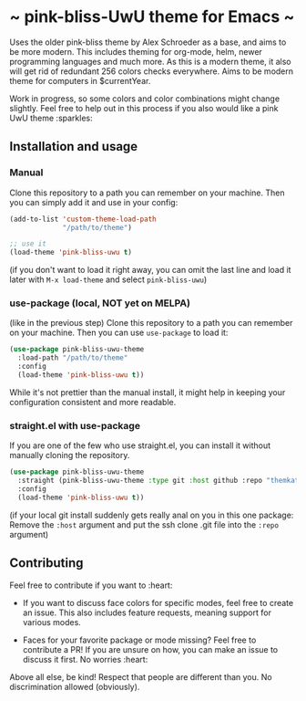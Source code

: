 * ~ pink-bliss-UwU theme for Emacs ~
Uses the older pink-bliss theme by Alex Schroeder as a base, and aims to be more modern. This includes theming for org-mode, helm, newer programming languages and much more. As this is a modern theme, it also will get rid of redundant 256 colors checks everywhere. Aims to be modern theme for computers in $currentYear.

Work in progress, so some colors and color combinations might change slightly. Feel free to help out in this process if you also would like a pink UwU theme :sparkles:

#+ATTR_ORG: :width 800
[[./screenshot.png]]

** Installation and usage
*** Manual
Clone this repository to a path you can remember on your machine. Then you can simply add it and use in your config:
#+BEGIN_SRC emacs-lisp
  (add-to-list 'custom-theme-load-path
               "/path/to/theme")

  ;; use it
  (load-theme 'pink-bliss-uwu t)
#+END_SRC
(if you don't want to load it right away, you can omit the last line and load it later with =M-x load-theme= and select =pink-bliss-uwu=)

*** use-package (local, NOT yet on MELPA)
(like in the previous step) Clone this repository to a path you can remember on your machine. Then you can use =use-package= to load it:
#+BEGIN_SRC emacs-lisp
  (use-package pink-bliss-uwu-theme
    :load-path "/path/to/theme"
    :config
    (load-theme 'pink-bliss-uwu t))
#+END_SRC

While it's not prettier than the manual install, it might help in keeping your configuration consistent and more readable.

*** straight.el with use-package
If you are one of the few who use straight.el, you can install it without manually cloning the repository.
#+BEGIN_SRC emacs-lisp
  (use-package pink-bliss-uwu-theme
    :straight (pink-bliss-uwu-theme :type git :host github :repo "themkat/pink-bliss-uwu-theme")
    :config
    (load-theme 'pink-bliss-uwu t))
#+END_SRC

(if your local git install suddenly gets really anal on you in this one package: Remove the =:host= argument and put the ssh clone .git file into the =:repo= argument)


** Contributing
Feel free to contribute if you want to :heart:

- If you want to discuss face colors for specific modes, feel free to create an issue. This also includes feature requests, meaning support for various modes.

- Faces for your favorite package or mode missing? Feel free to contribute a PR! If you are unsure on how, you can make an issue to discuss it first. No worries :heart:


Above all else, be kind! Respect that people are different than you. No discrimination allowed (obviously).
